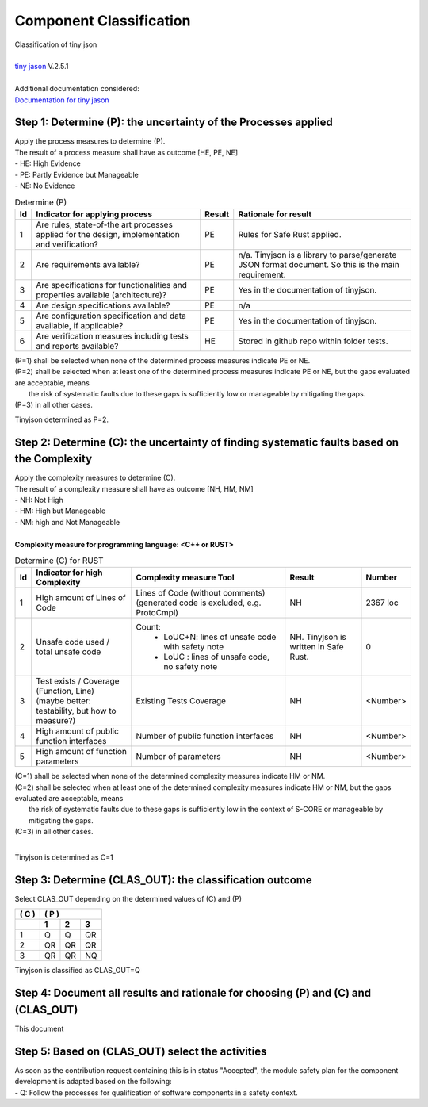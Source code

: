 ..
   # *******************************************************************************
   # Copyright (c) 2025 Contributors to the Eclipse Foundation
   #
   # See the NOTICE file(s) distributed with this work for additional
   # information regarding copyright ownership.
   #
   # This program and the accompanying materials are made available under the
   # terms of the Apache License Version 2.0 which is available at
   # https://www.apache.org/licenses/LICENSE-2.0
   #
   # SPDX-License-Identifier: Apache-2.0
   # *******************************************************************************

Component Classification
========================

.. document:: Persistency Component Classification
   :id: doc__persistency_component_classification
   :status: draft
   :safety: ASIL_B
   :realizes: wp__sw_component_class   
   :tags: feature_persistency

| Classification of tiny json
|
| `tiny jason <https://github.com/rhysd/tinyjson>`_ V.2.5.1
|
| Additional documentation considered:
| `Documentation for tiny jason <https://docs.rs/tinyjson/latest/tinyjson/>`_


Step 1: Determine (P): the uncertainty of the Processes applied
---------------------------------------------------------------

| Apply the process measures to determine (P).
| The result of a process measure shall have as outcome [HE, PE, NE]
| - HE: High Evidence
| - PE: Partly Evidence but Manageable
| - NE: No Evidence

.. list-table:: Determine (P)
        :header-rows: 1

        * - Id
          - Indicator for applying process
          - Result
          - Rationale for result

        * - 1
          - Are rules, state-of-the art processes applied for the design, implementation and verification?
          - PE
          - Rules for Safe Rust applied.

        * - 2
          - Are requirements available?
          - PE
          - n/a. Tinyjson is a library to parse/generate JSON format document. So this is the main requirement.

        * - 3
          - Are specifications for functionalities and properties available (architecture)?
          - PE
          - Yes in the documentation of tinyjson.

        * - 4
          - Are design specifications available?
          - PE
          - n/a

        * - 5
          - Are configuration specification and data available, if applicable?
          - PE
          - Yes in the documentation of tinyjson.

        * - 6
          - Are verification measures including tests and reports available?
          - HE
          - Stored in github repo within folder tests.


| (P=1) shall be selected when none of the determined process measures indicate PE or NE.
| (P=2) shall be selected when at least one of the determined process measures indicate PE or NE, but the gaps evaluated are acceptable, means
|       the risk of systematic faults due to these gaps is sufficiently low or manageable by mitigating the gaps.
| (P=3) in all other cases.

Tinyjson determined as P=2.


Step 2: Determine (C): the uncertainty of finding systematic faults based on the Complexity
-------------------------------------------------------------------------------------------

| Apply the complexity measures to determine (C).
| The result of a complexity measure shall have as outcome [NH, HM, NM]
| - NH: Not High
| - HM: High but Manageable
| - NM: high and Not Manageable
|
| **Complexity measure for programming language: <C++ or RUST>**

.. list-table:: Determine (C) for RUST
    :header-rows: 1

    * - Id
      - Indicator for high Complexity
      - Complexity measure Tool
      - Result
      - Number

    * - 1
      - High amount of Lines of Code
      - Lines of Code (without comments) (generated code is excluded, e.g. ProtoCmpl)
      - NH
      - 2367 loc

    * - 2
      - Unsafe code used / total unsafe code
      - Count:
            * LoUC+N: lines of unsafe code with safety note
            * LoUC  : lines of unsafe code, no safety note
      - NH. Tinyjson is written in Safe Rust.
      - 0

    * - 3
      - | Test exists / Coverage (Function, Line)
        | (maybe better: testability, but how to measure?)
      - Existing Tests Coverage
      - NH
      - <Number>

    * - 4
      - High amount of public function interfaces
      - Number of public function interfaces
      - NH
      - <Number>

    * - 5
      - High amount of function parameters
      - Number of parameters
      - NH
      - <Number>


| (C=1) shall be selected when none of the determined complexity measures indicate HM or NM.
| (C=2) shall be selected when at least one of the determined complexity measures indicate HM or NM, but the gaps evaluated are acceptable, means
|       the risk of systematic faults due to these gaps is sufficiently low in the context of S-CORE or manageable by mitigating the gaps.
| (C=3) in all other cases.
|

Tinyjson is determined as C=1


Step 3: Determine (CLAS_OUT): the classification outcome
--------------------------------------------------------

| Select CLAS_OUT depending on the determined values of (C) and (P)

+-------+-----------------------+
| ( C ) | ( P )                 |
+-------+-------+-------+-------+
|       |  1    |  2    |  3    |
+=======+=======+=======+=======+
| 1     |  Q    |  Q    | QR    |
+-------+-------+-------+-------+
| 2     |  QR   | QR    | QR    |
+-------+-------+-------+-------+
| 3     |  QR   | QR    | NQ    |
+-------+-------+-------+-------+

Tinyjson is classified as CLAS_OUT=Q


Step 4: Document all results and rationale for choosing (P) and (C) and (CLAS_OUT)
----------------------------------------------------------------------------------
This document


Step 5: Based on (CLAS_OUT) select the activities
-------------------------------------------------

| As soon as the contribution request containing this is in status "Accepted", the module safety plan for the component development is adapted based on the following:
| - Q: Follow the processes for qualification of software components in a safety context.
